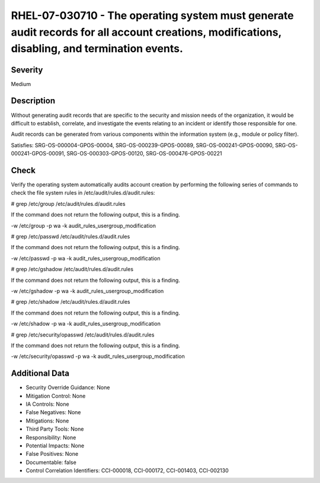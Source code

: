 
RHEL-07-030710 - The operating system must generate audit records for all account creations, modifications, disabling, and termination events.
----------------------------------------------------------------------------------------------------------------------------------------------

Severity
~~~~~~~~

Medium

Description
~~~~~~~~~~~

Without generating audit records that are specific to the security and mission needs of the organization, it would be difficult to establish, correlate, and investigate the events relating to an incident or identify those responsible for one.

Audit records can be generated from various components within the information system (e.g., module or policy filter).

Satisfies: SRG-OS-000004-GPOS-00004, SRG-OS-000239-GPOS-00089, SRG-OS-000241-GPOS-00090, SRG-OS-000241-GPOS-00091, SRG-OS-000303-GPOS-00120, SRG-OS-000476-GPOS-00221

Check
~~~~~

Verify the operating system automatically audits account creation by performing the following series of commands to check the file system rules in /etc/audit/rules.d/audit.rules:

# grep /etc/group /etc/audit/rules.d/audit.rules

If the command does not return the following output, this is a finding. 

-w /etc/group -p wa -k audit_rules_usergroup_modification

# grep /etc/passwd /etc/audit/rules.d/audit.rules

If the command does not return the following output, this is a finding. 

-w /etc/passwd -p wa -k audit_rules_usergroup_modification

# grep /etc/gshadow /etc/audit/rules.d/audit.rules

If the command does not return the following output, this is a finding. 

-w /etc/gshadow -p wa -k audit_rules_usergroup_modification

# grep /etc/shadow /etc/audit/rules.d/audit.rules

If the command does not return the following output, this is a finding. 

-w /etc/shadow -p wa -k audit_rules_usergroup_modification

# grep /etc/security/opasswd /etc/audit/rules.d/audit.rules

If the command does not return the following output, this is a finding. 

-w /etc/security/opasswd -p wa -k audit_rules_usergroup_modification

Additional Data
~~~~~~~~~~~~~~~


* Security Override Guidance: None

* Mitigation Control: None

* IA Controls: None

* False Negatives: None

* Mitigations: None

* Third Party Tools: None

* Responsibility: None

* Potential Impacts: None

* False Positives: None

* Documentable: false

* Control Correlation Identifiers: CCI-000018, CCI-000172, CCI-001403, CCI-002130